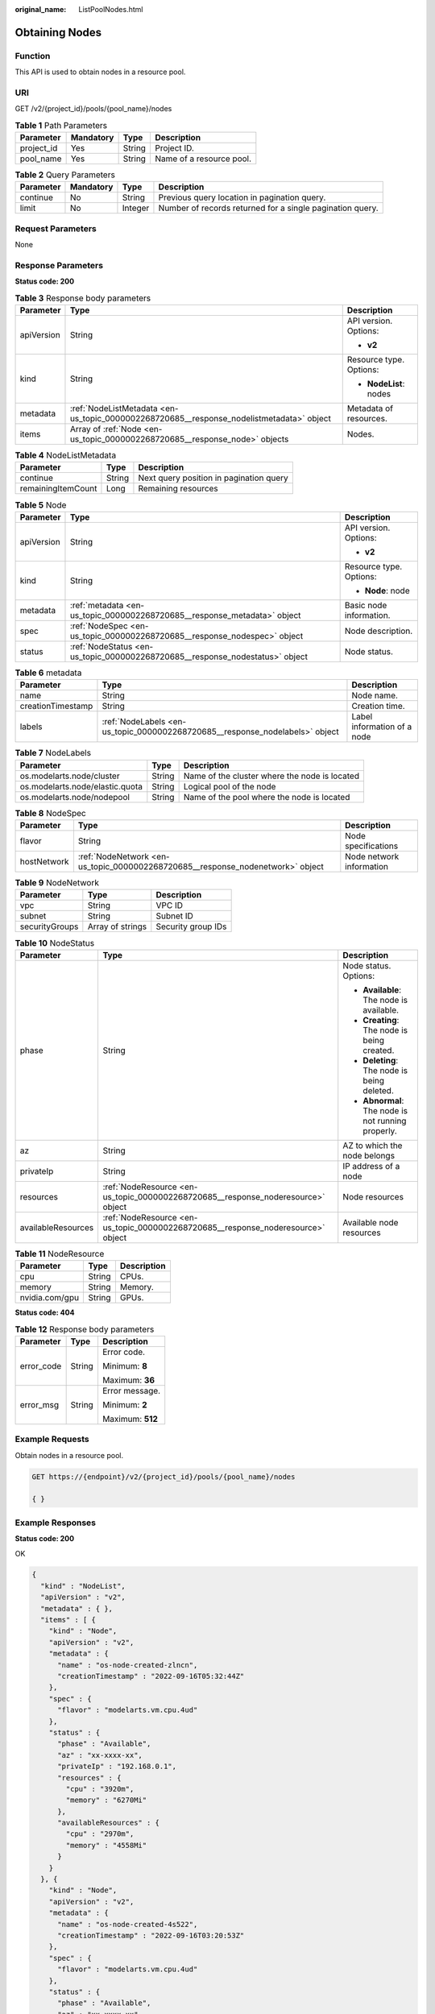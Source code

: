 :original_name: ListPoolNodes.html

.. _ListPoolNodes:

Obtaining Nodes
===============

Function
--------

This API is used to obtain nodes in a resource pool.

URI
---

GET /v2/{project_id}/pools/{pool_name}/nodes

.. table:: **Table 1** Path Parameters

   ========== ========= ====== ========================
   Parameter  Mandatory Type   Description
   ========== ========= ====== ========================
   project_id Yes       String Project ID.
   pool_name  Yes       String Name of a resource pool.
   ========== ========= ====== ========================

.. table:: **Table 2** Query Parameters

   +-----------+-----------+---------+-----------------------------------------------------------+
   | Parameter | Mandatory | Type    | Description                                               |
   +===========+===========+=========+===========================================================+
   | continue  | No        | String  | Previous query location in pagination query.              |
   +-----------+-----------+---------+-----------------------------------------------------------+
   | limit     | No        | Integer | Number of records returned for a single pagination query. |
   +-----------+-----------+---------+-----------------------------------------------------------+

Request Parameters
------------------

None

Response Parameters
-------------------

**Status code: 200**

.. table:: **Table 3** Response body parameters

   +-----------------------+------------------------------------------------------------------------------------------+-------------------------+
   | Parameter             | Type                                                                                     | Description             |
   +=======================+==========================================================================================+=========================+
   | apiVersion            | String                                                                                   | API version. Options:   |
   |                       |                                                                                          |                         |
   |                       |                                                                                          | -  **v2**               |
   +-----------------------+------------------------------------------------------------------------------------------+-------------------------+
   | kind                  | String                                                                                   | Resource type. Options: |
   |                       |                                                                                          |                         |
   |                       |                                                                                          | -  **NodeList**: nodes  |
   +-----------------------+------------------------------------------------------------------------------------------+-------------------------+
   | metadata              | :ref:`NodeListMetadata <en-us_topic_0000002268720685__response_nodelistmetadata>` object | Metadata of resources.  |
   +-----------------------+------------------------------------------------------------------------------------------+-------------------------+
   | items                 | Array of :ref:`Node <en-us_topic_0000002268720685__response_node>` objects               | Nodes.                  |
   +-----------------------+------------------------------------------------------------------------------------------+-------------------------+

.. _en-us_topic_0000002268720685__response_nodelistmetadata:

.. table:: **Table 4** NodeListMetadata

   ================== ====== =======================================
   Parameter          Type   Description
   ================== ====== =======================================
   continue           String Next query position in pagination query
   remainingItemCount Long   Remaining resources
   ================== ====== =======================================

.. _en-us_topic_0000002268720685__response_node:

.. table:: **Table 5** Node

   +-----------------------+------------------------------------------------------------------------------+-------------------------+
   | Parameter             | Type                                                                         | Description             |
   +=======================+==============================================================================+=========================+
   | apiVersion            | String                                                                       | API version. Options:   |
   |                       |                                                                              |                         |
   |                       |                                                                              | -  **v2**               |
   +-----------------------+------------------------------------------------------------------------------+-------------------------+
   | kind                  | String                                                                       | Resource type. Options: |
   |                       |                                                                              |                         |
   |                       |                                                                              | -  **Node**: node       |
   +-----------------------+------------------------------------------------------------------------------+-------------------------+
   | metadata              | :ref:`metadata <en-us_topic_0000002268720685__response_metadata>` object     | Basic node information. |
   +-----------------------+------------------------------------------------------------------------------+-------------------------+
   | spec                  | :ref:`NodeSpec <en-us_topic_0000002268720685__response_nodespec>` object     | Node description.       |
   +-----------------------+------------------------------------------------------------------------------+-------------------------+
   | status                | :ref:`NodeStatus <en-us_topic_0000002268720685__response_nodestatus>` object | Node status.            |
   +-----------------------+------------------------------------------------------------------------------+-------------------------+

.. _en-us_topic_0000002268720685__response_metadata:

.. table:: **Table 6** metadata

   +-------------------+------------------------------------------------------------------------------+-----------------------------+
   | Parameter         | Type                                                                         | Description                 |
   +===================+==============================================================================+=============================+
   | name              | String                                                                       | Node name.                  |
   +-------------------+------------------------------------------------------------------------------+-----------------------------+
   | creationTimestamp | String                                                                       | Creation time.              |
   +-------------------+------------------------------------------------------------------------------+-----------------------------+
   | labels            | :ref:`NodeLabels <en-us_topic_0000002268720685__response_nodelabels>` object | Label information of a node |
   +-------------------+------------------------------------------------------------------------------+-----------------------------+

.. _en-us_topic_0000002268720685__response_nodelabels:

.. table:: **Table 7** NodeLabels

   +---------------------------------+--------+-----------------------------------------------+
   | Parameter                       | Type   | Description                                   |
   +=================================+========+===============================================+
   | os.modelarts.node/cluster       | String | Name of the cluster where the node is located |
   +---------------------------------+--------+-----------------------------------------------+
   | os.modelarts.node/elastic.quota | String | Logical pool of the node                      |
   +---------------------------------+--------+-----------------------------------------------+
   | os.modelarts.node/nodepool      | String | Name of the pool where the node is located    |
   +---------------------------------+--------+-----------------------------------------------+

.. _en-us_topic_0000002268720685__response_nodespec:

.. table:: **Table 8** NodeSpec

   +-------------+--------------------------------------------------------------------------------+--------------------------+
   | Parameter   | Type                                                                           | Description              |
   +=============+================================================================================+==========================+
   | flavor      | String                                                                         | Node specifications      |
   +-------------+--------------------------------------------------------------------------------+--------------------------+
   | hostNetwork | :ref:`NodeNetwork <en-us_topic_0000002268720685__response_nodenetwork>` object | Node network information |
   +-------------+--------------------------------------------------------------------------------+--------------------------+

.. _en-us_topic_0000002268720685__response_nodenetwork:

.. table:: **Table 9** NodeNetwork

   ============== ================ ==================
   Parameter      Type             Description
   ============== ================ ==================
   vpc            String           VPC ID
   subnet         String           Subnet ID
   securityGroups Array of strings Security group IDs
   ============== ================ ==================

.. _en-us_topic_0000002268720685__response_nodestatus:

.. table:: **Table 10** NodeStatus

   +-----------------------+----------------------------------------------------------------------------------+----------------------------------------------------+
   | Parameter             | Type                                                                             | Description                                        |
   +=======================+==================================================================================+====================================================+
   | phase                 | String                                                                           | Node status. Options:                              |
   |                       |                                                                                  |                                                    |
   |                       |                                                                                  | -  **Available**: The node is available.           |
   |                       |                                                                                  |                                                    |
   |                       |                                                                                  | -  **Creating**: The node is being created.        |
   |                       |                                                                                  |                                                    |
   |                       |                                                                                  | -  **Deleting**: The node is being deleted.        |
   |                       |                                                                                  |                                                    |
   |                       |                                                                                  | -  **Abnormal**: The node is not running properly. |
   +-----------------------+----------------------------------------------------------------------------------+----------------------------------------------------+
   | az                    | String                                                                           | AZ to which the node belongs                       |
   +-----------------------+----------------------------------------------------------------------------------+----------------------------------------------------+
   | privateIp             | String                                                                           | IP address of a node                               |
   +-----------------------+----------------------------------------------------------------------------------+----------------------------------------------------+
   | resources             | :ref:`NodeResource <en-us_topic_0000002268720685__response_noderesource>` object | Node resources                                     |
   +-----------------------+----------------------------------------------------------------------------------+----------------------------------------------------+
   | availableResources    | :ref:`NodeResource <en-us_topic_0000002268720685__response_noderesource>` object | Available node resources                           |
   +-----------------------+----------------------------------------------------------------------------------+----------------------------------------------------+

.. _en-us_topic_0000002268720685__response_noderesource:

.. table:: **Table 11** NodeResource

   ============== ====== ===========
   Parameter      Type   Description
   ============== ====== ===========
   cpu            String CPUs.
   memory         String Memory.
   nvidia.com/gpu String GPUs.
   ============== ====== ===========

**Status code: 404**

.. table:: **Table 12** Response body parameters

   +-----------------------+-----------------------+-----------------------+
   | Parameter             | Type                  | Description           |
   +=======================+=======================+=======================+
   | error_code            | String                | Error code.           |
   |                       |                       |                       |
   |                       |                       | Minimum: **8**        |
   |                       |                       |                       |
   |                       |                       | Maximum: **36**       |
   +-----------------------+-----------------------+-----------------------+
   | error_msg             | String                | Error message.        |
   |                       |                       |                       |
   |                       |                       | Minimum: **2**        |
   |                       |                       |                       |
   |                       |                       | Maximum: **512**      |
   +-----------------------+-----------------------+-----------------------+

Example Requests
----------------

Obtain nodes in a resource pool.

.. code-block:: text

   GET https://{endpoint}/v2/{project_id}/pools/{pool_name}/nodes

   { }

Example Responses
-----------------

**Status code: 200**

OK

.. code-block::

   {
     "kind" : "NodeList",
     "apiVersion" : "v2",
     "metadata" : { },
     "items" : [ {
       "kind" : "Node",
       "apiVersion" : "v2",
       "metadata" : {
         "name" : "os-node-created-zlncn",
         "creationTimestamp" : "2022-09-16T05:32:44Z"
       },
       "spec" : {
         "flavor" : "modelarts.vm.cpu.4ud"
       },
       "status" : {
         "phase" : "Available",
         "az" : "xx-xxxx-xx",
         "privateIp" : "192.168.0.1",
         "resources" : {
           "cpu" : "3920m",
           "memory" : "6270Mi"
         },
         "availableResources" : {
           "cpu" : "2970m",
           "memory" : "4558Mi"
         }
       }
     }, {
       "kind" : "Node",
       "apiVersion" : "v2",
       "metadata" : {
         "name" : "os-node-created-4s522",
         "creationTimestamp" : "2022-09-16T03:20:53Z"
       },
       "spec" : {
         "flavor" : "modelarts.vm.cpu.4ud"
       },
       "status" : {
         "phase" : "Available",
         "az" : "xx-xxxx-xx",
         "privateIp" : "192.168.0.2",
         "resources" : {
           "cpu" : "3920m",
           "memory" : "6270Mi"
         },
         "availableResources" : {
           "cpu" : "2970m",
           "memory" : "4558Mi"
         }
       }
     }, {
       "kind" : "Node",
       "apiVersion" : "v2",
       "metadata" : {
         "name" : "os-node-created-v7hfj",
         "creationTimestamp" : "2022-09-16T09:16:37Z"
       },
       "spec" : {
         "flavor" : "modelarts.vm.cpu.4ud"
       },
       "status" : {
         "phase" : "Available",
         "az" : "xx-xxxx-xx",
         "privateIp" : "192.168.0.3",
         "resources" : {
           "cpu" : "3920m",
           "memory" : "6270Mi"
         },
         "availableResources" : {
           "cpu" : "3720m",
           "memory" : "5670Mi"
         }
       }
     } ]
   }

**Status code: 404**

Not found.

.. code-block::

   {
     "error_code" : "ModelArts.50015001",
     "error_msg" : "pool not found"
   }

Status Codes
------------

=========== ===========
Status Code Description
=========== ===========
200         OK
404         Not found.
=========== ===========

Error Codes
-----------

See :ref:`Error Codes <modelarts_03_0095>`.
